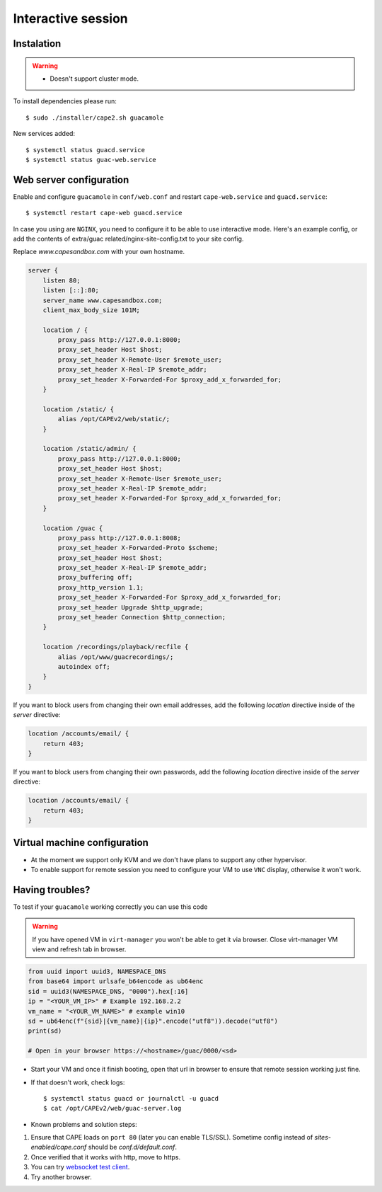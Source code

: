 .. _CAPE-Interactive desktop:

===================
Interactive session
===================

Instalation
===========

.. warning::

    * Doesn't support cluster mode.

To install dependencies please run::

    $ sudo ./installer/cape2.sh guacamole

New services added::

    $ systemctl status guacd.service
    $ systemctl status guac-web.service

Web server configuration
========================

Enable and configure ``guacamole`` in ``conf/web.conf`` and restart ``cape-web.service`` and ``guacd.service``::

    $ systemctl restart cape-web guacd.service

In case you using are ``NGINX``, you need to configure it to be able to use interactive mode.  Here's an example config, 
or add the contents of extra/guac related/nginx-site-config.txt to your site config.

Replace `www.capesandbox.com` with your own hostname.

.. code-block:: nginx

        server {
            listen 80;
            listen [::]:80;
            server_name www.capesandbox.com;
            client_max_body_size 101M;

            location / {
                proxy_pass http://127.0.0.1:8000;
                proxy_set_header Host $host;
                proxy_set_header X-Remote-User $remote_user;
                proxy_set_header X-Real-IP $remote_addr;
                proxy_set_header X-Forwarded-For $proxy_add_x_forwarded_for;
            }

            location /static/ {
                alias /opt/CAPEv2/web/static/;
            }

            location /static/admin/ {
                proxy_pass http://127.0.0.1:8000;
                proxy_set_header Host $host;
                proxy_set_header X-Remote-User $remote_user;
                proxy_set_header X-Real-IP $remote_addr;
                proxy_set_header X-Forwarded-For $proxy_add_x_forwarded_for;
            }

            location /guac {
                proxy_pass http://127.0.0.1:8008;
                proxy_set_header X-Forwarded-Proto $scheme;
                proxy_set_header Host $host;
                proxy_set_header X-Real-IP $remote_addr;
                proxy_buffering off;
                proxy_http_version 1.1;
                proxy_set_header X-Forwarded-For $proxy_add_x_forwarded_for;
                proxy_set_header Upgrade $http_upgrade;
                proxy_set_header Connection $http_connection;
            }

            location /recordings/playback/recfile {
                alias /opt/www/guacrecordings/;
                autoindex off;
            }
        }

If you want to block users from changing their own email addresses, add the following `location` directive inside of the `server` directive:

.. code-block:: nginx

    location /accounts/email/ {
        return 403;
    }

If you want to block users from changing their own passwords, add the following `location` directive inside of the `server` directive:

.. code-block:: nginx

    location /accounts/email/ {
        return 403;
    }
        

Virtual machine configuration
=============================
* At the moment we support only KVM and we don't have plans to support any other hypervisor.
* To enable support for remote session you need to configure your VM to use ``VNC`` display, otherwise it won't work.


Having troubles?
================

To test if your ``guacamole`` working correctly you can use this code

.. warning::

    If you have opened VM in ``virt-manager`` you won't be able to get it via browser.
    Close virt-manager VM view and refresh tab in browser.

.. code-block:: python

    from uuid import uuid3, NAMESPACE_DNS
    from base64 import urlsafe_b64encode as ub64enc
    sid = uuid3(NAMESPACE_DNS, "0000").hex[:16]
    ip = "<YOUR_VM_IP>" # Example 192.168.2.2
    vm_name = "<YOUR_VM_NAME>" # example win10
    sd = ub64enc(f"{sid}|{vm_name}|{ip}".encode("utf8")).decode("utf8")
    print(sd)

    # Open in your browser https://<hostname>/guac/0000/<sd>

* Start your VM and once it finish booting, open that url in browser to ensure that remote session working just fine.

* If that doesn't work, check logs::

    $ systemctl status guacd or journalctl -u guacd
    $ cat /opt/CAPEv2/web/guac-server.log

* Known problems and solution steps:
1. Ensure that CAPE loads on ``port 80`` (later you can enable TLS/SSL). Sometime config instead of `sites-enabled/cape.conf` should be `conf.d/default.conf`.
2. Once verified that it works with http, move to https.
3. You can try `websocket test client`_.
4. Try another browser.

.. _websocket test client: https://chrome.google.com/webstore/detail/websocket-test-client/fgponpodhbmadfljofbimhhlengambbn/related
